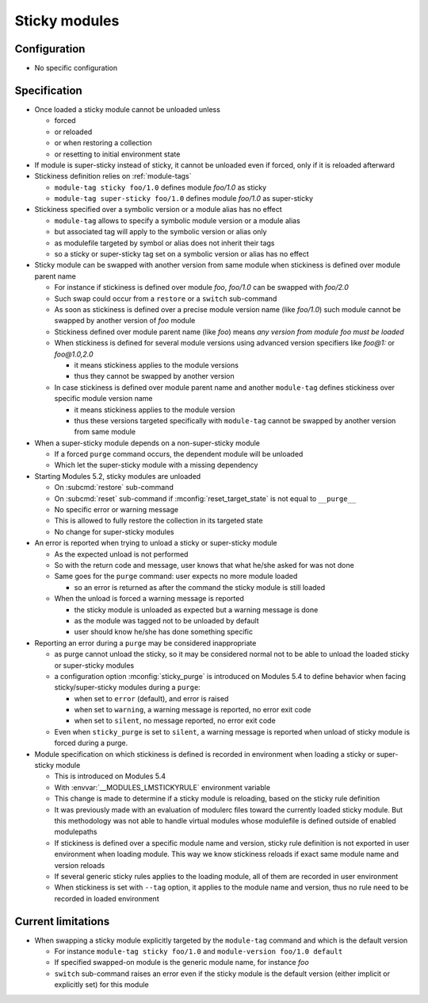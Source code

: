 .. _sticky-modules:

Sticky modules
==============

Configuration
-------------

- No specific configuration

Specification
-------------

- Once loaded a sticky module cannot be unloaded unless

  - forced
  - or reloaded
  - or when restoring a collection
  - or resetting to initial environment state

- If module is super-sticky instead of sticky, it cannot be unloaded even if forced, only if it is reloaded afterward

- Stickiness definition relies on :ref:`module-tags`

  - ``module-tag sticky foo/1.0`` defines module *foo/1.0* as sticky
  - ``module-tag super-sticky foo/1.0`` defines module *foo/1.0* as super-sticky

- Stickiness specified over a symbolic version or a module alias has no effect

  - ``module-tag`` allows to specify a symbolic module version or a module alias
  - but associated tag will apply to the symbolic version or alias only
  - as modulefile targeted by symbol or alias does not inherit their tags
  - so a sticky or super-sticky tag set on a symbolic version or alias has no effect

- Sticky module can be swapped with another version from same module when stickiness is defined over module parent name

  - For instance if stickiness is defined over module *foo*, *foo/1.0* can be swapped with *foo/2.0*
  - Such swap could occur from a ``restore`` or a ``switch`` sub-command
  - As soon as stickiness is defined over a precise module version name (like *foo/1.0*) such module cannot be swapped by another version of *foo* module
  - Stickiness defined over module parent name (like *foo*) means *any version from module foo must be loaded*
  - When stickiness is defined for several module versions using advanced version specifiers like *foo@1:* or *foo@1.0,2.0*

    - it means stickiness applies to the module versions
    - thus they cannot be swapped by another version

  - In case stickiness is defined over module parent name and another ``module-tag`` defines stickiness over specific module version name

    - it means stickiness applies to the module version
    - thus these versions targeted specifically with ``module-tag`` cannot be swapped by another version from same module

- When a super-sticky module depends on a non-super-sticky module

  - If a forced ``purge`` command occurs, the dependent module will be unloaded
  - Which let the super-sticky module with a missing dependency

- Starting Modules 5.2, sticky modules are unloaded

  - On :subcmd:`restore` sub-command
  - On :subcmd:`reset` sub-command if :mconfig:`reset_target_state` is not equal to ``__purge__``
  - No specific error or warning message
  - This is allowed to fully restore the collection in its targeted state
  - No change for super-sticky modules

- An error is reported when trying to unload a sticky or super-sticky module

  - As the expected unload is not performed
  - So with the return code and message, user knows that what he/she asked for was not done
  - Same goes for the ``purge`` command: user expects no more module loaded

    - so an error is returned as after the command the sticky module is still loaded

  - When the unload is forced a warning message is reported

    - the sticky module is unloaded as expected but a warning message is done
    - as the module was tagged not to be unloaded by default
    - user should know he/she has done something specific

- Reporting an error during a ``purge`` may be considered inappropriate

  - as purge cannot unload the sticky, so it may be considered normal not to
    be able to unload the loaded sticky or super-sticky modules
  - a configuration option :mconfig:`sticky_purge` is introduced on Modules
    5.4 to define behavior when facing sticky/super-sticky modules during a
    ``purge``:

    - when set to ``error`` (default), and error is raised
    - when set to ``warning``, a warning message is reported, no error exit
      code
    - when set to ``silent``, no message reported, no error exit code

  - Even when ``sticky_purge`` is set to ``silent``, a warning message is
    reported when unload of sticky module is forced during a purge.

- Module specification on which stickiness is defined is recorded in
  environment when loading a sticky or super-sticky module

  - This is introduced on Modules 5.4
  - With :envvar:`__MODULES_LMSTICKYRULE` environment variable
  - This change is made to determine if a sticky module is reloading, based on
    the sticky rule definition
  - It was previously made with an evaluation of modulerc files toward the
    currently loaded sticky module. But this methodology was not able to
    handle virtual modules whose modulefile is defined outside of enabled
    modulepaths
  - If stickiness is defined over a specific module name and version, sticky
    rule definition is not exported in user environment when loading module.
    This way we know stickiness reloads if exact same module name and version
    reloads
  - If several generic sticky rules applies to the loading module, all of them
    are recorded in user environment
  - When stickiness is set with ``--tag`` option, it applies to the module
    name and version, thus no rule need to be recorded in loaded environment


Current limitations
-------------------

- When swapping a sticky module explicitly targeted by the ``module-tag`` command and which is the default version

  - For instance ``module-tag sticky foo/1.0`` and ``module-version foo/1.0 default``
  - If specified swapped-on module is the generic module name, for instance *foo*
  - ``switch`` sub-command raises an error even if the sticky module is the default version (either implicit or explicitly set) for this module

.. vim:set tabstop=2 shiftwidth=2 expandtab autoindent:
